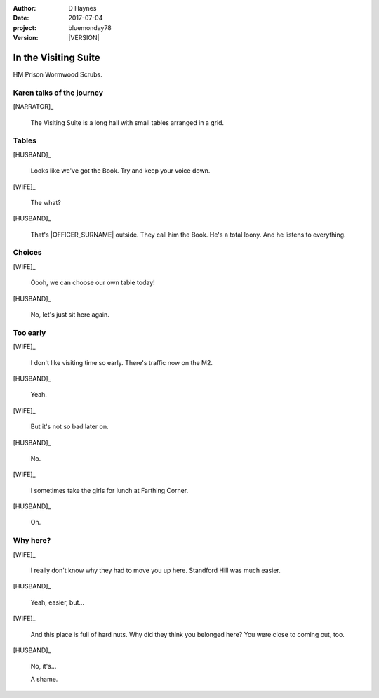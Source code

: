 ..  This is a Turberfield dialogue file (reStructuredText).
    Scene ~~
    Shot --

.. |VERSION| property:: bluemonday78.story.version

:author: D Haynes
:date: 2017-07-04
:project: bluemonday78
:version: |VERSION|

.. |WIFE| property:: WIFE.name.firstname
.. |HUSBAND| property:: HUSBAND.name.firstname

.. entity:: NARRATOR
   :types:  bluemonday78.types.Narrator
   :states: bluemonday78.types.Spot.w12_ducane_prison_visiting
            1978011608

.. entity:: WIFE
   :types:  bluemonday78.types.Character
   :states: bluemonday78.types.Mode.healer
            bluemonday78.types.Spot.w12_ducane_prison_visiting
            1

.. entity:: HUSBAND
   :types:  bluemonday78.types.Character
   :states: bluemonday78.types.Look.mug
            bluemonday78.types.Spot.w12_ducane_prison_visiting

.. entity:: OFFICER
   :types:  bluemonday78.types.Character
   :states: bluemonday78.types.Spot.w12_ducane_prison_release
            bluemonday78.types.Mode.guardian


In the Visiting Suite
~~~~~~~~~~~~~~~~~~~~~

HM Prison Wormwood Scrubs.

Karen talks of the journey
--------------------------

.. fx:: bluemonday78 karen/rejects-01.jpg
   :offset: 0
   :duration: 30
   :loop: 1

.. fx:: bluemonday78 karen/rejects-02.jpg
   :offset: 0
   :duration: 30
   :loop: 1

[NARRATOR]_

    The Visiting Suite is a long hall with small tables arranged
    in a grid.

Tables
------

[HUSBAND]_

    Looks like we've got the Book. Try and keep your voice down.

[WIFE]_

    The what?

[HUSBAND]_

    That's |OFFICER_SURNAME| outside. They call him the Book.
    He's a total loony. And he listens to everything.

Choices
-------

[WIFE]_

    Oooh, we can choose our own table today!

[HUSBAND]_

    No, let's just sit here again.

Too early
---------

[WIFE]_

    I don't like visiting time so early. There's traffic now on the M2.

[HUSBAND]_

    Yeah.

[WIFE]_

    But it's not so bad later on.

[HUSBAND]_

    No.

[WIFE]_

    I sometimes take the girls for lunch at Farthing Corner.

[HUSBAND]_

    Oh.

Why here?
---------

[WIFE]_

    I really don't know why they had to move you up here. Standford Hill was much
    easier.

[HUSBAND]_

    Yeah, easier, but...

[WIFE]_

    And this place is full of hard nuts. Why did they think you belonged here? You were
    close to coming out, too.

[HUSBAND]_

    No, it's...

    A shame.

.. property:: WIFE.state 2

.. memory::  bluemonday78.types.Spot.w12_ducane_prison_visiting
   :subject: NARRATOR

   |WIFE_FIRSTNAME| |WIFE_SURNAME| has come to see |HUSBAND_FIRSTNAME|.


.. |NARRATOR_STATE| property:: NARRATOR.state
.. |HUSBAND_FIRSTNAME| property:: HUSBAND.name.firstname
.. |WIFE_TITLE| property:: WIFE.name.title
.. |WIFE_FIRSTNAME| property:: WIFE.name.firstname
.. |WIFE_SURNAME| property:: WIFE.name.surname
.. |OFFICER_SURNAME| property:: OFFICER.name.surname
